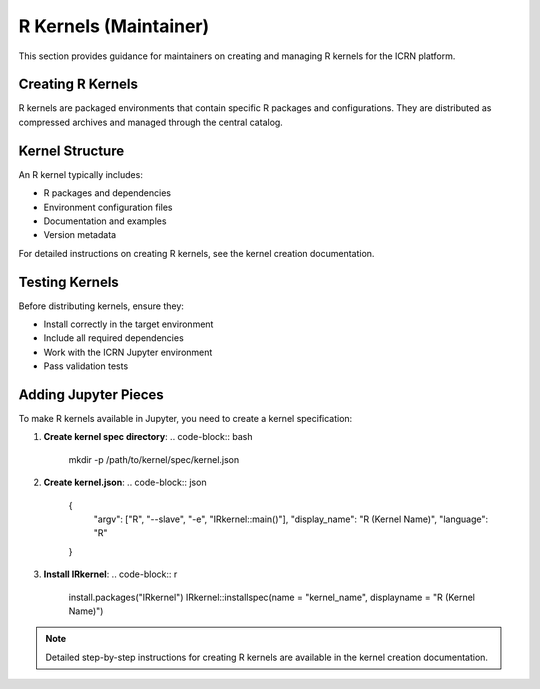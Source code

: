 R Kernels (Maintainer)
======================

This section provides guidance for maintainers on creating and managing R kernels for the ICRN platform.

Creating R Kernels
-----------------

R kernels are packaged environments that contain specific R packages and configurations. They are distributed as compressed archives and managed through the central catalog.

Kernel Structure
---------------

An R kernel typically includes:

- R packages and dependencies
- Environment configuration files
- Documentation and examples
- Version metadata

For detailed instructions on creating R kernels, see the kernel creation documentation.

Testing Kernels
--------------

Before distributing kernels, ensure they:

- Install correctly in the target environment
- Include all required dependencies
- Work with the ICRN Jupyter environment
- Pass validation tests

Adding Jupyter Pieces
--------------------

To make R kernels available in Jupyter, you need to create a kernel specification:

1. **Create kernel spec directory**:
   .. code-block:: bash

      mkdir -p /path/to/kernel/spec/kernel.json

2. **Create kernel.json**:
   .. code-block:: json

      {
        "argv": ["R", "--slave", "-e", "IRkernel::main()"],
        "display_name": "R (Kernel Name)",
        "language": "R"
      }

3. **Install IRkernel**:
   .. code-block:: r

      install.packages("IRkernel")
      IRkernel::installspec(name = "kernel_name", displayname = "R (Kernel Name)")

.. note::
   Detailed step-by-step instructions for creating R kernels are available in the kernel creation documentation. 